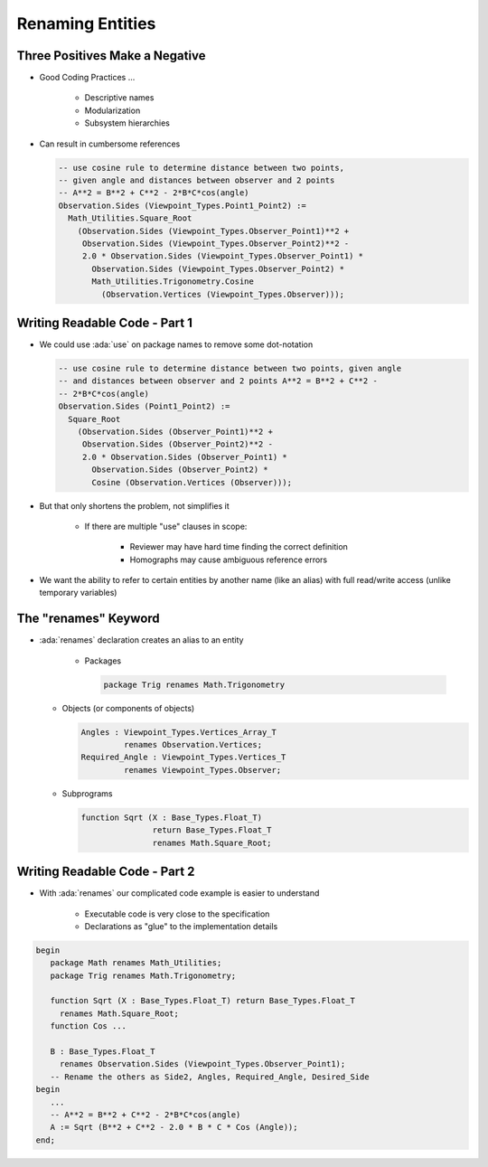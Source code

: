 ===================
Renaming Entities
===================

---------------------------------
Three Positives Make a Negative
---------------------------------

* Good Coding Practices ...

   - Descriptive names
   - Modularization
   - Subsystem hierarchies

* Can result in cumbersome references

  .. code:: Ada

     -- use cosine rule to determine distance between two points,
     -- given angle and distances between observer and 2 points
     -- A**2 = B**2 + C**2 - 2*B*C*cos(angle)
     Observation.Sides (Viewpoint_Types.Point1_Point2) :=
       Math_Utilities.Square_Root
         (Observation.Sides (Viewpoint_Types.Observer_Point1)**2 +
          Observation.Sides (Viewpoint_Types.Observer_Point2)**2 -
          2.0 * Observation.Sides (Viewpoint_Types.Observer_Point1) *
            Observation.Sides (Viewpoint_Types.Observer_Point2) *
            Math_Utilities.Trigonometry.Cosine
              (Observation.Vertices (Viewpoint_Types.Observer)));

--------------------------------
Writing Readable Code - Part 1
--------------------------------

* We could use :ada:`use` on package names to remove some dot-notation

  .. code:: Ada

     -- use cosine rule to determine distance between two points, given angle
     -- and distances between observer and 2 points A**2 = B**2 + C**2 -
     -- 2*B*C*cos(angle)
     Observation.Sides (Point1_Point2) :=
       Square_Root
         (Observation.Sides (Observer_Point1)**2 +
          Observation.Sides (Observer_Point2)**2 -
          2.0 * Observation.Sides (Observer_Point1) *
            Observation.Sides (Observer_Point2) *
            Cosine (Observation.Vertices (Observer)));

* But that only shortens the problem, not simplifies it

   - If there are multiple "use" clauses in scope:

      + Reviewer may have hard time finding the correct definition
      + Homographs may cause ambiguous reference errors

* We want the ability to refer to certain entities by another name (like an alias) with full read/write access (unlike temporary variables)

-----------------------
The "renames" Keyword
-----------------------

* :ada:`renames` declaration creates an alias to an entity

   - Packages

     .. code:: Ada

        package Trig renames Math.Trigonometry

  - Objects (or components of objects)

    .. code:: Ada

        Angles : Viewpoint_Types.Vertices_Array_T
                 renames Observation.Vertices;
        Required_Angle : Viewpoint_Types.Vertices_T
                 renames Viewpoint_Types.Observer;

  - Subprograms

    .. code:: Ada

        function Sqrt (X : Base_Types.Float_T)
                       return Base_Types.Float_T
                       renames Math.Square_Root;

--------------------------------
Writing Readable Code - Part 2
--------------------------------

* With :ada:`renames` our complicated code example is easier to understand

   - Executable code is very close to the specification
   - Declarations as "glue" to the implementation details

.. code:: Ada

      begin
         package Math renames Math_Utilities;
         package Trig renames Math.Trigonometry;

         function Sqrt (X : Base_Types.Float_T) return Base_Types.Float_T
           renames Math.Square_Root;
         function Cos ...

         B : Base_Types.Float_T
           renames Observation.Sides (Viewpoint_Types.Observer_Point1);
         -- Rename the others as Side2, Angles, Required_Angle, Desired_Side
      begin
         ...
         -- A**2 = B**2 + C**2 - 2*B*C*cos(angle)
         A := Sqrt (B**2 + C**2 - 2.0 * B * C * Cos (Angle));
      end;
